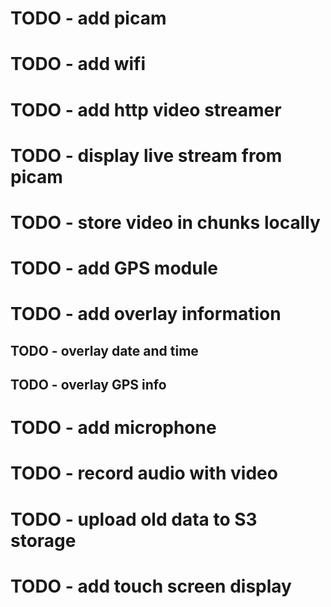 * TODO - add picam
* TODO - add wifi
* TODO - add http video streamer
* TODO - display live stream from picam
* TODO - store video in chunks locally
* TODO - add GPS module
* TODO - add overlay information
** TODO - overlay date and time
** TODO - overlay GPS info
* TODO - add microphone
* TODO - record audio with video
* TODO - upload old data to S3 storage
* TODO - add touch screen display
